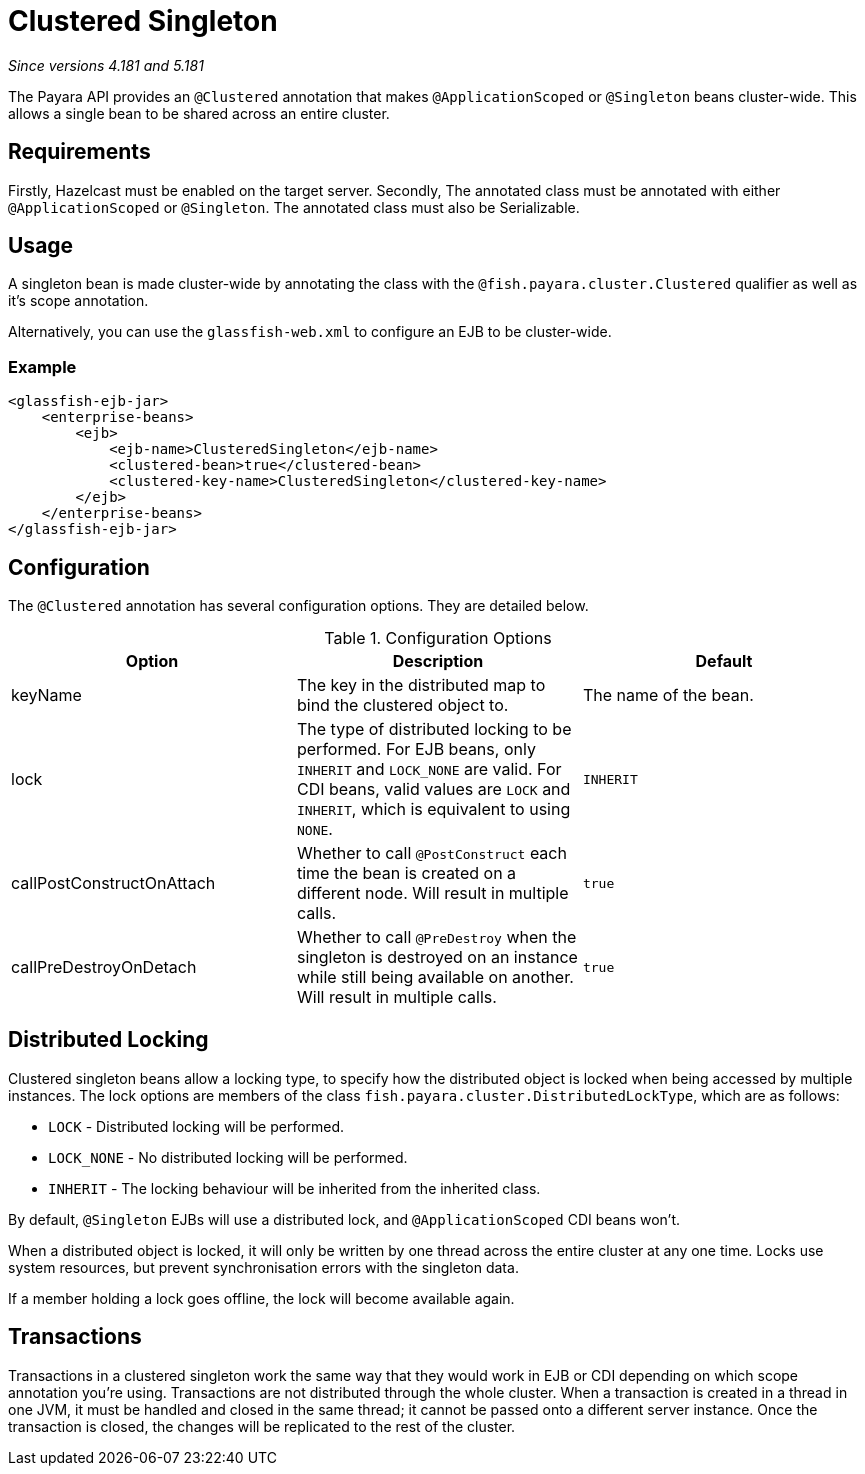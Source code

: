 = Clustered Singleton

_Since versions 4.181 and 5.181_

The Payara API provides an `@Clustered` annotation that makes
`@ApplicationScoped` or `@Singleton` beans cluster-wide. This
allows a single bean to be shared across an entire cluster.

[[requirements]]
== Requirements

Firstly, Hazelcast must be enabled on the target server.
Secondly, The annotated class must be annotated with either
`@ApplicationScoped` or `@Singleton`. The annotated class must
also be Serializable.

[[usage]]
== Usage

A singleton bean is made cluster-wide by annotating the class
with the `@fish.payara.cluster.Clustered` qualifier as well as
it's scope annotation.

Alternatively, you can use the `glassfish-web.xml` to configure an EJB
to be cluster-wide.

[[usage-example]]
=== Example

[source, xml]
----
<glassfish-ejb-jar>
    <enterprise-beans>
        <ejb>
            <ejb-name>ClusteredSingleton</ejb-name>
            <clustered-bean>true</clustered-bean>
            <clustered-key-name>ClusteredSingleton</clustered-key-name>
        </ejb>
    </enterprise-beans>
</glassfish-ejb-jar>
----

[[configuration]]
== Configuration

The `@Clustered` annotation has several configuration options. They are detailed below.

.Configuration Options
|===
| Option | Description | Default

| keyName
| The key in the distributed map to bind the clustered object to.
| The name of the bean.

| lock
| The type of distributed locking to be performed.
For EJB beans, only `INHERIT` and `LOCK_NONE` are valid.
For CDI beans, valid values are `LOCK` and `INHERIT`, which
is equivalent to using `NONE`.
| `INHERIT`

| callPostConstructOnAttach
| Whether to call `@PostConstruct` each time the bean is created
on a different node. Will result in multiple calls.
| `true`

| callPreDestroyOnDetach
| Whether to call `@PreDestroy` when the singleton is destroyed on an
instance while still being available on another. Will result in
multiple calls.
| `true`
|===

[[locking]]
== Distributed Locking

Clustered singleton beans allow a locking type, to specify how the
distributed object is locked when being accessed by multiple instances.
The lock options are members of the class
`fish.payara.cluster.DistributedLockType`, which are as follows:

* `LOCK` - Distributed locking will be performed.
* `LOCK_NONE` - No distributed locking will be performed.
* `INHERIT` - The locking behaviour will be inherited from
the inherited class.

By default, `@Singleton` EJBs will use a distributed lock, and
`@ApplicationScoped` CDI beans won't.

When a distributed object is locked, it will only be written
by one thread across the entire cluster at any one time. Locks use system
resources, but prevent synchronisation errors with the singleton data.

If a member holding a lock goes offline, the lock will become
available again.

[[transactions]]
== Transactions

Transactions in a clustered singleton work the same way that they would work
in EJB or CDI depending on which scope annotation you're using. Transactions
are not distributed through the whole cluster. When a transaction is created
in a thread in one JVM, it must be handled and closed in the same thread;
it cannot be passed onto a different server instance. Once the transaction
is closed, the changes will be replicated to the rest of the cluster.